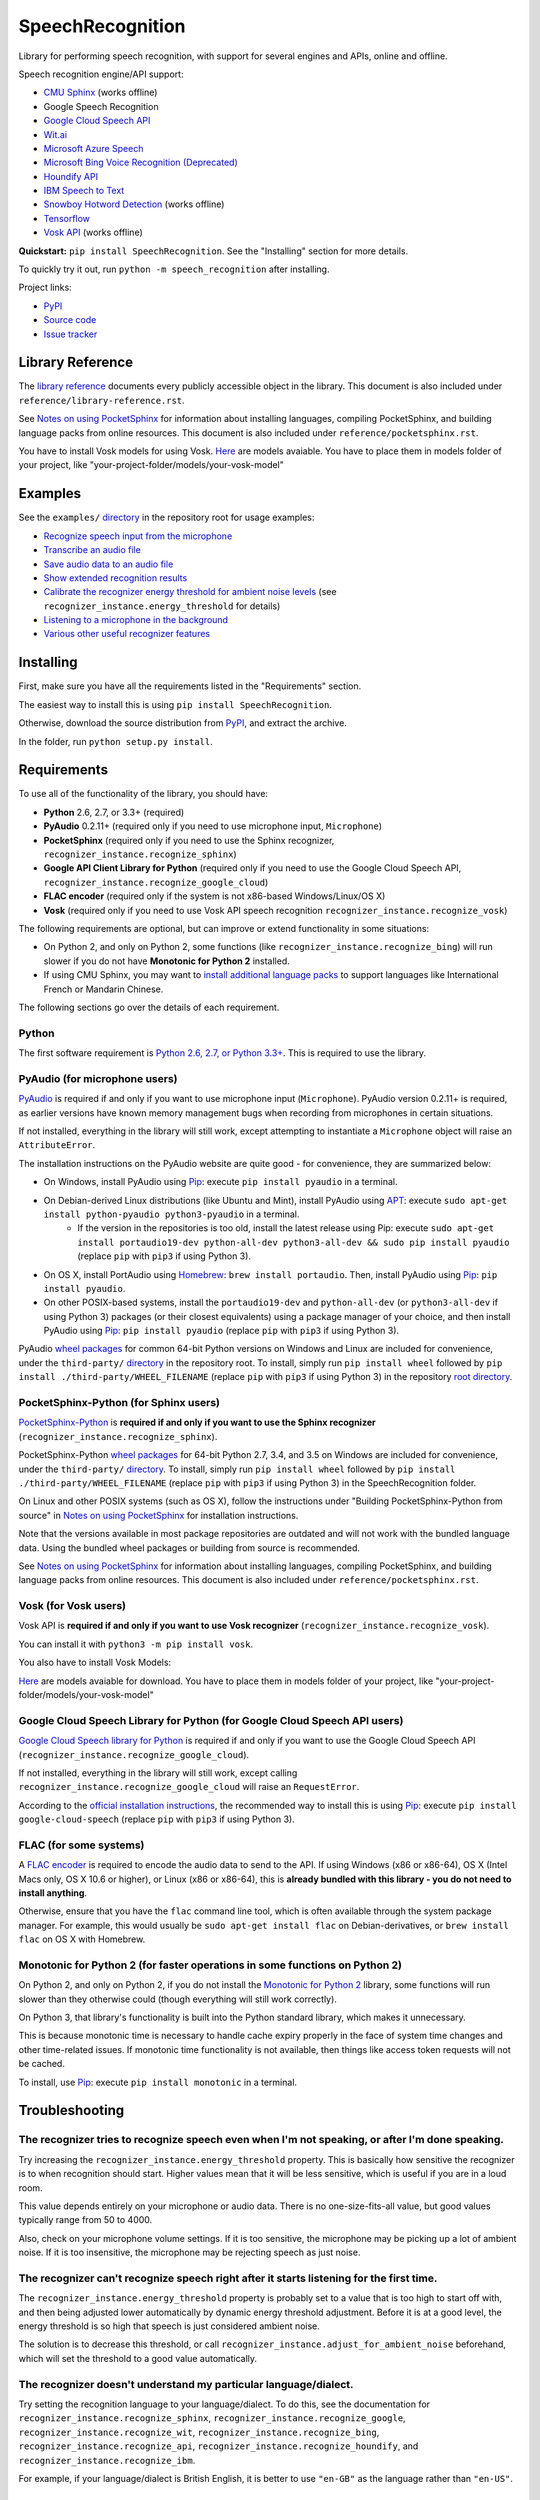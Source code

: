SpeechRecognition
=================

.. image:: https://img.shields.io/pypi/v/SpeechRecognition.svg
    :target: https://pypi.python.org/pypi/SpeechRecognition/
    :alt: Latest Version

.. image:: https://img.shields.io/pypi/status/SpeechRecognition.svg
    :target: https://pypi.python.org/pypi/SpeechRecognition/
    :alt: Development Status

.. image:: https://img.shields.io/pypi/pyversions/SpeechRecognition.svg
    :target: https://pypi.python.org/pypi/SpeechRecognition/
    :alt: Supported Python Versions

.. image:: https://img.shields.io/pypi/l/SpeechRecognition.svg
    :target: https://pypi.python.org/pypi/SpeechRecognition/
    :alt: License

.. image:: https://api.travis-ci.org/Uberi/speech_recognition.svg?branch=master
    :target: https://travis-ci.org/Uberi/speech_recognition
    :alt: Continuous Integration Test Results

Library for performing speech recognition, with support for several engines and APIs, online and offline.

Speech recognition engine/API support:

* `CMU Sphinx <http://cmusphinx.sourceforge.net/wiki/>`__ (works offline)
* Google Speech Recognition
* `Google Cloud Speech API <https://cloud.google.com/speech/>`__
* `Wit.ai <https://wit.ai/>`__
* `Microsoft Azure Speech <https://azure.microsoft.com/en-us/services/cognitive-services/speech/>`__
* `Microsoft Bing Voice Recognition (Deprecated) <https://www.microsoft.com/cognitive-services/en-us/speech-api>`__
* `Houndify API <https://houndify.com/>`__
* `IBM Speech to Text <http://www.ibm.com/smarterplanet/us/en/ibmwatson/developercloud/speech-to-text.html>`__
* `Snowboy Hotword Detection <https://snowboy.kitt.ai/>`__ (works offline)
* `Tensorflow <https://www.tensorflow.org/>`__
* `Vosk API <https://github.com/alphacep/vosk-api/>`__ (works offline)

**Quickstart:** ``pip install SpeechRecognition``. See the "Installing" section for more details.

To quickly try it out, run ``python -m speech_recognition`` after installing.

Project links:

-  `PyPI <https://pypi.python.org/pypi/SpeechRecognition/>`__
-  `Source code <https://github.com/Uberi/speech_recognition>`__
-  `Issue tracker <https://github.com/Uberi/speech_recognition/issues>`__

Library Reference
-----------------

The `library reference <https://github.com/Uberi/speech_recognition/blob/master/reference/library-reference.rst>`__ documents every publicly accessible object in the library. This document is also included under ``reference/library-reference.rst``.

See `Notes on using PocketSphinx <https://github.com/Uberi/speech_recognition/blob/master/reference/pocketsphinx.rst>`__ for information about installing languages, compiling PocketSphinx, and building language packs from online resources. This document is also included under ``reference/pocketsphinx.rst``.

You have to install Vosk models for using Vosk. `Here <https://alphacephei.com/vosk/models>`__ are models avaiable. You have to place them in models folder of your project, like "your-project-folder/models/your-vosk-model"

Examples
--------

See the ``examples/`` `directory <https://github.com/Uberi/speech_recognition/tree/master/examples>`__ in the repository root for usage examples:

-  `Recognize speech input from the microphone <https://github.com/Uberi/speech_recognition/blob/master/examples/microphone_recognition.py>`__
-  `Transcribe an audio file <https://github.com/Uberi/speech_recognition/blob/master/examples/audio_transcribe.py>`__
-  `Save audio data to an audio file <https://github.com/Uberi/speech_recognition/blob/master/examples/write_audio.py>`__
-  `Show extended recognition results <https://github.com/Uberi/speech_recognition/blob/master/examples/extended_results.py>`__
-  `Calibrate the recognizer energy threshold for ambient noise levels <https://github.com/Uberi/speech_recognition/blob/master/examples/calibrate_energy_threshold.py>`__ (see ``recognizer_instance.energy_threshold`` for details)
-  `Listening to a microphone in the background <https://github.com/Uberi/speech_recognition/blob/master/examples/background_listening.py>`__
-  `Various other useful recognizer features <https://github.com/Uberi/speech_recognition/blob/master/examples/special_recognizer_features.py>`__

Installing
----------

First, make sure you have all the requirements listed in the "Requirements" section. 

The easiest way to install this is using ``pip install SpeechRecognition``.

Otherwise, download the source distribution from `PyPI <https://pypi.python.org/pypi/SpeechRecognition/>`__, and extract the archive.

In the folder, run ``python setup.py install``.

Requirements
------------

To use all of the functionality of the library, you should have:

* **Python** 2.6, 2.7, or 3.3+ (required)
* **PyAudio** 0.2.11+ (required only if you need to use microphone input, ``Microphone``)
* **PocketSphinx** (required only if you need to use the Sphinx recognizer, ``recognizer_instance.recognize_sphinx``)
* **Google API Client Library for Python** (required only if you need to use the Google Cloud Speech API, ``recognizer_instance.recognize_google_cloud``)
* **FLAC encoder** (required only if the system is not x86-based Windows/Linux/OS X)
* **Vosk** (required only if you need to use Vosk API speech recognition ``recognizer_instance.recognize_vosk``)

The following requirements are optional, but can improve or extend functionality in some situations:

* On Python 2, and only on Python 2, some functions (like ``recognizer_instance.recognize_bing``) will run slower if you do not have **Monotonic for Python 2** installed.
* If using CMU Sphinx, you may want to `install additional language packs <https://github.com/Uberi/speech_recognition/blob/master/reference/pocketsphinx.rst#installing-other-languages>`__ to support languages like International French or Mandarin Chinese.

The following sections go over the details of each requirement.

Python
~~~~~~

The first software requirement is `Python 2.6, 2.7, or Python 3.3+ <https://www.python.org/download/releases/>`__. This is required to use the library.

PyAudio (for microphone users)
~~~~~~~~~~~~~~~~~~~~~~~~~~~~~~

`PyAudio <http://people.csail.mit.edu/hubert/pyaudio/#downloads>`__ is required if and only if you want to use microphone input (``Microphone``). PyAudio version 0.2.11+ is required, as earlier versions have known memory management bugs when recording from microphones in certain situations.

If not installed, everything in the library will still work, except attempting to instantiate a ``Microphone`` object will raise an ``AttributeError``.

The installation instructions on the PyAudio website are quite good - for convenience, they are summarized below:

* On Windows, install PyAudio using `Pip <https://pip.readthedocs.org/>`__: execute ``pip install pyaudio`` in a terminal.
* On Debian-derived Linux distributions (like Ubuntu and Mint), install PyAudio using `APT <https://wiki.debian.org/Apt>`__: execute ``sudo apt-get install python-pyaudio python3-pyaudio`` in a terminal.
    * If the version in the repositories is too old, install the latest release using Pip: execute ``sudo apt-get install portaudio19-dev python-all-dev python3-all-dev && sudo pip install pyaudio`` (replace ``pip`` with ``pip3`` if using Python 3).
* On OS X, install PortAudio using `Homebrew <http://brew.sh/>`__: ``brew install portaudio``. Then, install PyAudio using `Pip <https://pip.readthedocs.org/>`__: ``pip install pyaudio``.
* On other POSIX-based systems, install the ``portaudio19-dev`` and ``python-all-dev`` (or ``python3-all-dev`` if using Python 3) packages (or their closest equivalents) using a package manager of your choice, and then install PyAudio using `Pip <https://pip.readthedocs.org/>`__: ``pip install pyaudio`` (replace ``pip`` with ``pip3`` if using Python 3).

PyAudio `wheel packages <https://pypi.python.org/pypi/wheel>`__ for common 64-bit Python versions on Windows and Linux are included for convenience, under the ``third-party/`` `directory <https://github.com/Uberi/speech_recognition/tree/master/third-party>`__ in the repository root. To install, simply run ``pip install wheel`` followed by ``pip install ./third-party/WHEEL_FILENAME`` (replace ``pip`` with ``pip3`` if using Python 3) in the repository `root directory <https://github.com/Uberi/speech_recognition>`__.

PocketSphinx-Python (for Sphinx users)
~~~~~~~~~~~~~~~~~~~~~~~~~~~~~~~~~~~~~~

`PocketSphinx-Python <https://github.com/bambocher/pocketsphinx-python>`__ is **required if and only if you want to use the Sphinx recognizer** (``recognizer_instance.recognize_sphinx``).

PocketSphinx-Python `wheel packages <https://pypi.python.org/pypi/wheel>`__ for 64-bit Python 2.7, 3.4, and 3.5 on Windows are included for convenience, under the ``third-party/`` `directory <https://github.com/Uberi/speech_recognition/tree/master/third-party>`__. To install, simply run ``pip install wheel`` followed by ``pip install ./third-party/WHEEL_FILENAME`` (replace ``pip`` with ``pip3`` if using Python 3) in the SpeechRecognition folder.

On Linux and other POSIX systems (such as OS X), follow the instructions under "Building PocketSphinx-Python from source" in `Notes on using PocketSphinx <https://github.com/Uberi/speech_recognition/blob/master/reference/pocketsphinx.rst>`__ for installation instructions.

Note that the versions available in most package repositories are outdated and will not work with the bundled language data. Using the bundled wheel packages or building from source is recommended.

See `Notes on using PocketSphinx <https://github.com/Uberi/speech_recognition/blob/master/reference/pocketsphinx.rst>`__ for information about installing languages, compiling PocketSphinx, and building language packs from online resources. This document is also included under ``reference/pocketsphinx.rst``.

Vosk (for Vosk users)
~~~~~~~~~~~~~~~~~~~~~
Vosk API is **required if and only if you want to use Vosk recognizer** (``recognizer_instance.recognize_vosk``).

You can install it with ``python3 -m pip install vosk``.

You also have to install Vosk Models:

`Here <https://alphacephei.com/vosk/models>`__ are models avaiable for download. You have to place them in models folder of your project, like "your-project-folder/models/your-vosk-model"

Google Cloud Speech Library for Python (for Google Cloud Speech API users)
~~~~~~~~~~~~~~~~~~~~~~~~~~~~~~~~~~~~~~~~~~~~~~~~~~~~~~~~~~~~~~~~~~~~~~~~~~

`Google Cloud Speech library for Python <https://cloud.google.com/speech-to-text/docs/quickstart>`__ is required if and only if you want to use the Google Cloud Speech API (``recognizer_instance.recognize_google_cloud``).

If not installed, everything in the library will still work, except calling ``recognizer_instance.recognize_google_cloud`` will raise an ``RequestError``.

According to the `official installation instructions <https://cloud.google.com/speech-to-text/docs/quickstart>`__, the recommended way to install this is using `Pip <https://pip.readthedocs.org/>`__: execute ``pip install google-cloud-speech`` (replace ``pip`` with ``pip3`` if using Python 3).

FLAC (for some systems)
~~~~~~~~~~~~~~~~~~~~~~~

A `FLAC encoder <https://xiph.org/flac/>`__ is required to encode the audio data to send to the API. If using Windows (x86 or x86-64), OS X (Intel Macs only, OS X 10.6 or higher), or Linux (x86 or x86-64), this is **already bundled with this library - you do not need to install anything**.

Otherwise, ensure that you have the ``flac`` command line tool, which is often available through the system package manager. For example, this would usually be ``sudo apt-get install flac`` on Debian-derivatives, or ``brew install flac`` on OS X with Homebrew.

Monotonic for Python 2 (for faster operations in some functions on Python 2)
~~~~~~~~~~~~~~~~~~~~~~~~~~~~~~~~~~~~~~~~~~~~~~~~~~~~~~~~~~~~~~~~~~~~~~~~~~~~

On Python 2, and only on Python 2, if you do not install the `Monotonic for Python 2 <https://github.com/atdt/monotonic>`__ library, some functions will run slower than they otherwise could (though everything will still work correctly).

On Python 3, that library's functionality is built into the Python standard library, which makes it unnecessary.

This is because monotonic time is necessary to handle cache expiry properly in the face of system time changes and other time-related issues. If monotonic time functionality is not available, then things like access token requests will not be cached.

To install, use `Pip <https://pip.readthedocs.org/>`__: execute ``pip install monotonic`` in a terminal.

Troubleshooting
---------------

The recognizer tries to recognize speech even when I'm not speaking, or after I'm done speaking.
~~~~~~~~~~~~~~~~~~~~~~~~~~~~~~~~~~~~~~~~~~~~~~~~~~~~~~~~~~~~~~~~~~~~~~~~~~~~~~~~~~~~~~~~~~~~~~~~

Try increasing the ``recognizer_instance.energy_threshold`` property. This is basically how sensitive the recognizer is to when recognition should start. Higher values mean that it will be less sensitive, which is useful if you are in a loud room.

This value depends entirely on your microphone or audio data. There is no one-size-fits-all value, but good values typically range from 50 to 4000.

Also, check on your microphone volume settings. If it is too sensitive, the microphone may be picking up a lot of ambient noise. If it is too insensitive, the microphone may be rejecting speech as just noise.

The recognizer can't recognize speech right after it starts listening for the first time.
~~~~~~~~~~~~~~~~~~~~~~~~~~~~~~~~~~~~~~~~~~~~~~~~~~~~~~~~~~~~~~~~~~~~~~~~~~~~~~~~~~~~~~~~~

The ``recognizer_instance.energy_threshold`` property is probably set to a value that is too high to start off with, and then being adjusted lower automatically by dynamic energy threshold adjustment. Before it is at a good level, the energy threshold is so high that speech is just considered ambient noise.

The solution is to decrease this threshold, or call ``recognizer_instance.adjust_for_ambient_noise`` beforehand, which will set the threshold to a good value automatically.

The recognizer doesn't understand my particular language/dialect.
~~~~~~~~~~~~~~~~~~~~~~~~~~~~~~~~~~~~~~~~~~~~~~~~~~~~~~~~~~~~~~~~~

Try setting the recognition language to your language/dialect. To do this, see the documentation for ``recognizer_instance.recognize_sphinx``, ``recognizer_instance.recognize_google``, ``recognizer_instance.recognize_wit``, ``recognizer_instance.recognize_bing``, ``recognizer_instance.recognize_api``, ``recognizer_instance.recognize_houndify``, and ``recognizer_instance.recognize_ibm``.

For example, if your language/dialect is British English, it is better to use ``"en-GB"`` as the language rather than ``"en-US"``.

The recognizer hangs on ``recognizer_instance.listen``; specifically, when it's calling ``Microphone.MicrophoneStream.read``.
~~~~~~~~~~~~~~~~~~~~~~~~~~~~~~~~~~~~~~~~~~~~~~~~~~~~~~~~~~~~~~~~~~~~~~~~~~~~~~~~~~~~~~~~~~~~~~~~~~~~~~~~~~~~~~~~~~~~~~~~~~~~~

This usually happens when you're using a Raspberry Pi board, which doesn't have audio input capabilities by itself. This causes the default microphone used by PyAudio to simply block when we try to read it. If you happen to be using a Raspberry Pi, you'll need a USB sound card (or USB microphone).

Once you do this, change all instances of ``Microphone()`` to ``Microphone(device_index=MICROPHONE_INDEX)``, where ``MICROPHONE_INDEX`` is the hardware-specific index of the microphone.

To figure out what the value of ``MICROPHONE_INDEX`` should be, run the following code:

.. code:: python

    import speech_recognition as sr
    for index, name in enumerate(sr.Microphone.list_microphone_names()):
        print("Microphone with name \"{1}\" found for `Microphone(device_index={0})`".format(index, name))

This will print out something like the following:

::

    Microphone with name "HDA Intel HDMI: 0 (hw:0,3)" found for `Microphone(device_index=0)`
    Microphone with name "HDA Intel HDMI: 1 (hw:0,7)" found for `Microphone(device_index=1)`
    Microphone with name "HDA Intel HDMI: 2 (hw:0,8)" found for `Microphone(device_index=2)`
    Microphone with name "Blue Snowball: USB Audio (hw:1,0)" found for `Microphone(device_index=3)`
    Microphone with name "hdmi" found for `Microphone(device_index=4)`
    Microphone with name "pulse" found for `Microphone(device_index=5)`
    Microphone with name "default" found for `Microphone(device_index=6)`

Now, to use the Snowball microphone, you would change ``Microphone()`` to ``Microphone(device_index=3)``.

Calling ``Microphone()`` gives the error ``IOError: No Default Input Device Available``.
~~~~~~~~~~~~~~~~~~~~~~~~~~~~~~~~~~~~~~~~~~~~~~~~~~~~~~~~~~~~~~~~~~~~~~~~~~~~~~~~~~~~~~~~

As the error says, the program doesn't know which microphone to use.

To proceed, either use ``Microphone(device_index=MICROPHONE_INDEX, ...)`` instead of ``Microphone(...)``, or set a default microphone in your OS. You can obtain possible values of ``MICROPHONE_INDEX`` using the code in the troubleshooting entry right above this one.

The code examples raise ``UnicodeEncodeError: 'ascii' codec can't encode character`` when run.
~~~~~~~~~~~~~~~~~~~~~~~~~~~~~~~~~~~~~~~~~~~~~~~~~~~~~~~~~~~~~~~~~~~~~~~~~~~~~~~~~~~~~~~~~~~~~~

When you're using Python 2, and your language uses non-ASCII characters, and the terminal or file-like object you're printing to only supports ASCII, an error is raised when trying to write non-ASCII characters.

This is because in Python 2, ``recognizer_instance.recognize_sphinx``, ``recognizer_instance.recognize_google``, ``recognizer_instance.recognize_wit``, ``recognizer_instance.recognize_bing``, ``recognizer_instance.recognize_api``, ``recognizer_instance.recognize_houndify``, and ``recognizer_instance.recognize_ibm`` return unicode strings (``u"something"``) rather than byte strings (``"something"``). In Python 3, all strings are unicode strings.

To make printing of unicode strings work in Python 2 as well, replace all print statements in your code of the following form:

    .. code:: python

        print SOME_UNICODE_STRING

With the following:

    .. code:: python

        print SOME_UNICODE_STRING.encode("utf8")

This change, however, will prevent the code from working in Python 3.

The program doesn't run when compiled with `PyInstaller <https://github.com/pyinstaller/pyinstaller/wiki>`__.
~~~~~~~~~~~~~~~~~~~~~~~~~~~~~~~~~~~~~~~~~~~~~~~~~~~~~~~~~~~~~~~~~~~~~~~~~~~~~~~~~~~~~~~~~~~~~~~~~~~~~~~~~~~~~

As of PyInstaller version 3.0, SpeechRecognition is supported out of the box. If you're getting weird issues when compiling your program using PyInstaller, simply update PyInstaller.

You can easily do this by running ``pip install --upgrade pyinstaller``.

On Ubuntu/Debian, I get annoying output in the terminal saying things like "bt_audio_service_open: [...] Connection refused" and various others.
~~~~~~~~~~~~~~~~~~~~~~~~~~~~~~~~~~~~~~~~~~~~~~~~~~~~~~~~~~~~~~~~~~~~~~~~~~~~~~~~~~~~~~~~~~~~~~~~~~~~~~~~~~~~~~~~~~~~~~~~~~~~~~~~~~~~~~~~~~~~~~~~

The "bt_audio_service_open" error means that you have a Bluetooth audio device, but as a physical device is not currently connected, we can't actually use it - if you're not using a Bluetooth microphone, then this can be safely ignored. If you are, and audio isn't working, then double check to make sure your microphone is actually connected. There does not seem to be a simple way to disable these messages.

For errors of the form "ALSA lib [...] Unknown PCM", see `this StackOverflow answer <http://stackoverflow.com/questions/7088672/pyaudio-working-but-spits-out-error-messages-each-time>`__. Basically, to get rid of an error of the form "Unknown PCM cards.pcm.rear", simply comment out ``pcm.rear cards.pcm.rear`` in ``/usr/share/alsa/alsa.conf``, ``~/.asoundrc``, and ``/etc/asound.conf``.

For "jack server is not running or cannot be started" or "connect(2) call to /dev/shm/jack-1000/default/jack_0 failed (err=No such file or directory)" or "attempt to connect to server failed", these are caused by ALSA trying to connect to JACK, and can be safely ignored. I'm not aware of any simple way to turn those messages off at this time, besides `entirely disabling printing while starting the microphone <https://github.com/Uberi/speech_recognition/issues/182#issuecomment-266256337>`__.

On OS X, I get a ``ChildProcessError`` saying that it couldn't find the system FLAC converter, even though it's installed.
~~~~~~~~~~~~~~~~~~~~~~~~~~~~~~~~~~~~~~~~~~~~~~~~~~~~~~~~~~~~~~~~~~~~~~~~~~~~~~~~~~~~~~~~~~~~~~~~~~~~~~~~~~~~~~~~~~~~~~~~~~

Installing `FLAC for OS X <https://xiph.org/flac/download.html>`__ directly from the source code will not work, since it doesn't correctly add the executables to the search path.

Installing FLAC using `Homebrew <http://brew.sh/>`__ ensures that the search path is correctly updated. First, ensure you have Homebrew, then run ``brew install flac`` to install the necessary files.

Developing
----------

To hack on this library, first make sure you have all the requirements listed in the "Requirements" section.

-  Most of the library code lives in ``speech_recognition/__init__.py``.
-  Examples live under the ``examples/`` `directory <https://github.com/Uberi/speech_recognition/tree/master/examples>`__, and the demo script lives in ``speech_recognition/__main__.py``.
-  The FLAC encoder binaries are in the ``speech_recognition/`` `directory <https://github.com/Uberi/speech_recognition/tree/master/speech_recognition>`__.
-  Documentation can be found in the ``reference/`` `directory <https://github.com/Uberi/speech_recognition/tree/master/reference>`__.
-  Third-party libraries, utilities, and reference material are in the ``third-party/`` `directory <https://github.com/Uberi/speech_recognition/tree/master/third-party>`__.

To install/reinstall the library locally, run ``python setup.py install`` in the project `root directory <https://github.com/Uberi/speech_recognition>`__.

Before a release, the version number is bumped in ``README.rst`` and ``speech_recognition/__init__.py``. Version tags are then created using ``git config gpg.program gpg2 && git config user.signingkey DB45F6C431DE7C2DCD99FF7904882258A4063489 && git tag -s VERSION_GOES_HERE -m "Version VERSION_GOES_HERE"``.

Releases are done by running ``make-release.sh VERSION_GOES_HERE`` to build the Python source packages, sign them, and upload them to PyPI.

Testing
~~~~~~~

To run all the tests:

.. code:: bash

    python -m unittest discover --verbose

Testing is also done automatically by TravisCI, upon every push. To set up the environment for offline/local Travis-like testing on a Debian-like system:

.. code:: bash

    sudo docker run --volume "$(pwd):/speech_recognition" --interactive --tty quay.io/travisci/travis-python:latest /bin/bash
    su - travis && cd /speech_recognition
    sudo apt-get update && sudo apt-get install swig libpulse-dev
    pip install --user pocketsphinx monotonic && pip install --user flake8 rstcheck && pip install --user -e .
    python -m unittest discover --verbose # run unit tests
    python -m flake8 --ignore=E501,E701 speech_recognition tests examples setup.py # ignore errors for long lines and multi-statement lines
    python -m rstcheck README.rst reference/*.rst # ensure RST is well-formed

FLAC Executables
~~~~~~~~~~~~~~~~

The included ``flac-win32`` executable is the `official FLAC 1.3.2 32-bit Windows binary <http://downloads.xiph.org/releases/flac/flac-1.3.2-win.zip>`__.

The included ``flac-linux-x86`` and ``flac-linux-x86_64`` executables are built from the `FLAC 1.3.2 source code <http://downloads.xiph.org/releases/flac/flac-1.3.2.tar.xz>`__ with `Manylinux <https://github.com/pypa/manylinux>`__ to ensure that it's compatible with a wide variety of distributions.

The built FLAC executables should be bit-for-bit reproducible. To rebuild them, run the following inside the project directory on a Debian-like system:

.. code:: bash

    # download and extract the FLAC source code
    cd third-party
    sudo apt-get install --yes docker.io

    # build FLAC inside the Manylinux i686 Docker image
    tar xf flac-1.3.2.tar.xz
    sudo docker run --tty --interactive --rm --volume "$(pwd):/root" quay.io/pypa/manylinux1_i686:latest bash
        cd /root/flac-1.3.2
        ./configure LDFLAGS=-static # compiler flags to make a static build
        make
    exit
    cp flac-1.3.2/src/flac/flac ../speech_recognition/flac-linux-x86 && sudo rm -rf flac-1.3.2/

    # build FLAC inside the Manylinux x86_64 Docker image
    tar xf flac-1.3.2.tar.xz
    sudo docker run --tty --interactive --rm --volume "$(pwd):/root" quay.io/pypa/manylinux1_x86_64:latest bash
        cd /root/flac-1.3.2
        ./configure LDFLAGS=-static # compiler flags to make a static build
        make
    exit
    cp flac-1.3.2/src/flac/flac ../speech_recognition/flac-linux-x86_64 && sudo rm -r flac-1.3.2/

The included ``flac-mac`` executable is extracted from `xACT 2.39 <http://xact.scottcbrown.org/>`__, which is a frontend for FLAC 1.3.2 that conveniently includes binaries for all of its encoders. Specifically, it is a copy of ``xACT 2.39/xACT.app/Contents/Resources/flac`` in ``xACT2.39.zip``.

Authors
-------

::

    Uberi <me@anthonyz.ca> (Anthony Zhang)
    bobsayshilol
    arvindch <achembarpu@gmail.com> (Arvind Chembarpu)
    kevinismith <kevin_i_smith@yahoo.com> (Kevin Smith)
    haas85
    DelightRun <changxu.mail@gmail.com>
    maverickagm
    kamushadenes <kamushadenes@hyadesinc.com> (Kamus Hadenes)
    sbraden <braden.sarah@gmail.com> (Sarah Braden)
    tb0hdan (Bohdan Turkynewych)
    Thynix <steve@asksteved.com> (Steve Dougherty)
    beeedy <broderick.carlin@gmail.com> (Broderick Carlin)

Please report bugs and suggestions at the `issue tracker <https://github.com/Uberi/speech_recognition/issues>`__!

How to cite this library (APA style):

    Zhang, A. (2017). Speech Recognition (Version 3.8) [Software]. Available from https://github.com/Uberi/speech_recognition#readme.

How to cite this library (Chicago style):

    Zhang, Anthony. 2017. *Speech Recognition* (version 3.8).

Also check out the `Python Baidu Yuyin API <https://github.com/DelightRun/PyBaiduYuyin>`__, which is based on an older version of this project, and adds support for `Baidu Yuyin <http://yuyin.baidu.com/>`__. Note that Baidu Yuyin is only available inside China.

License
-------

Copyright 2014-2017 `Anthony Zhang (Uberi) <http://anthonyz.ca/>`__. The source code for this library is available online at `GitHub <https://github.com/Uberi/speech_recognition>`__.

SpeechRecognition is made available under the 3-clause BSD license. See ``LICENSE.txt`` in the project's `root directory <https://github.com/Uberi/speech_recognition>`__ for more information.

For convenience, all the official distributions of SpeechRecognition already include a copy of the necessary copyright notices and licenses. In your project, you can simply **say that licensing information for SpeechRecognition can be found within the SpeechRecognition README, and make sure SpeechRecognition is visible to users if they wish to see it**.

SpeechRecognition distributes source code, binaries, and language files from `CMU Sphinx <http://cmusphinx.sourceforge.net/>`__. These files are BSD-licensed and redistributable as long as copyright notices are correctly retained. See ``speech_recognition/pocketsphinx-data/*/LICENSE*.txt`` and ``third-party/LICENSE-Sphinx.txt`` for license details for individual parts.

SpeechRecognition distributes source code and binaries from `PyAudio <http://people.csail.mit.edu/hubert/pyaudio/>`__. These files are MIT-licensed and redistributable as long as copyright notices are correctly retained. See ``third-party/LICENSE-PyAudio.txt`` for license details.

SpeechRecognition distributes binaries from `FLAC <https://xiph.org/flac/>`__ - ``speech_recognition/flac-win32.exe``, ``speech_recognition/flac-linux-x86``, and ``speech_recognition/flac-mac``. These files are GPLv2-licensed and redistributable, as long as the terms of the GPL are satisfied. The FLAC binaries are an `aggregate <https://www.gnu.org/licenses/gpl-faq.html#MereAggregation>`__ of `separate programs <https://www.gnu.org/licenses/gpl-faq.html#NFUseGPLPlugins>`__, so these GPL restrictions do not apply to the library or your programs that use the library, only to FLAC itself. See ``LICENSE-FLAC.txt`` for license details.
